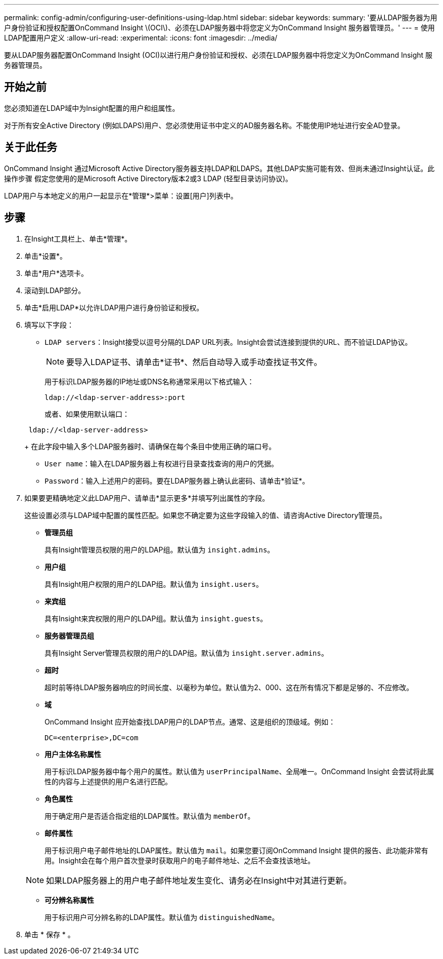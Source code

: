 ---
permalink: config-admin/configuring-user-definitions-using-ldap.html 
sidebar: sidebar 
keywords:  
summary: '要从LDAP服务器为用户身份验证和授权配置OnCommand Insight \(OCI\)、必须在LDAP服务器中将您定义为OnCommand Insight 服务器管理员。' 
---
= 使用LDAP配置用户定义
:allow-uri-read: 
:experimental: 
:icons: font
:imagesdir: ../media/


[role="lead"]
要从LDAP服务器配置OnCommand Insight (OCI)以进行用户身份验证和授权、必须在LDAP服务器中将您定义为OnCommand Insight 服务器管理员。



== 开始之前

您必须知道在LDAP域中为Insight配置的用户和组属性。

对于所有安全Active Directory (例如LDAPS)用户、您必须使用证书中定义的AD服务器名称。不能使用IP地址进行安全AD登录。



== 关于此任务

OnCommand Insight 通过Microsoft Active Directory服务器支持LDAP和LDAPS。其他LDAP实施可能有效、但尚未通过Insight认证。此操作步骤 假定您使用的是Microsoft Active Directory版本2或3 LDAP (轻型目录访问协议)。

LDAP用户与本地定义的用户一起显示在*管理*>菜单：设置[用户]列表中。



== 步骤

. 在Insight工具栏上、单击*管理*。
. 单击*设置*。
. 单击*用户*选项卡。
. 滚动到LDAP部分。


. 单击*启用LDAP*以允许LDAP用户进行身份验证和授权。
. 填写以下字段：
+
** `LDAP servers`：Insight接受以逗号分隔的LDAP URL列表。Insight会尝试连接到提供的URL、而不验证LDAP协议。
+
[NOTE]
====
要导入LDAP证书、请单击*证书*、然后自动导入或手动查找证书文件。

====
+
用于标识LDAP服务器的IP地址或DNS名称通常采用以下格式输入：

+
[listing]
----
ldap://<ldap-server-address>:port
----
+
或者、如果使用默认端口：

+
[listing]
----
 ldap://<ldap-server-address>
----
+
在此字段中输入多个LDAP服务器时、请确保在每个条目中使用正确的端口号。

** `User name`：输入在LDAP服务器上有权进行目录查找查询的用户的凭据。
** `Password`：输入上述用户的密码。要在LDAP服务器上确认此密码、请单击*验证*。


. 如果要更精确地定义此LDAP用户、请单击*显示更多*并填写列出属性的字段。
+
这些设置必须与LDAP域中配置的属性匹配。如果您不确定要为这些字段输入的值、请咨询Active Directory管理员。

+
** *管理员组*
+
具有Insight管理员权限的用户的LDAP组。默认值为 `insight.admins`。

** *用户组*
+
具有Insight用户权限的用户的LDAP组。默认值为 `insight.users`。

** *来宾组*
+
具有Insight来宾权限的用户的LDAP组。默认值为 `insight.guests`。

** *服务器管理员组*
+
具有Insight Server管理员权限的用户的LDAP组。默认值为 `insight.server.admins`。

** *超时*
+
超时前等待LDAP服务器响应的时间长度、以毫秒为单位。默认值为2、000、这在所有情况下都是足够的、不应修改。

** *域*
+
OnCommand Insight 应开始查找LDAP用户的LDAP节点。通常、这是组织的顶级域。例如：

+
[listing]
----
DC=<enterprise>,DC=com
----
** *用户主体名称属性*
+
用于标识LDAP服务器中每个用户的属性。默认值为 `userPrincipalName`、全局唯一。OnCommand Insight 会尝试将此属性的内容与上述提供的用户名进行匹配。

** *角色属性*
+
用于确定用户是否适合指定组的LDAP属性。默认值为 `memberOf`。

** *邮件属性*
+
用于标识用户电子邮件地址的LDAP属性。默认值为 `mail`。如果您要订阅OnCommand Insight 提供的报告、此功能非常有用。Insight会在每个用户首次登录时获取用户的电子邮件地址、之后不会查找该地址。

+
[NOTE]
====
如果LDAP服务器上的用户电子邮件地址发生变化、请务必在Insight中对其进行更新。

====
** *可分辨名称属性*
+
用于标识用户可分辨名称的LDAP属性。默认值为 `distinguishedName`。



. 单击 * 保存 * 。


